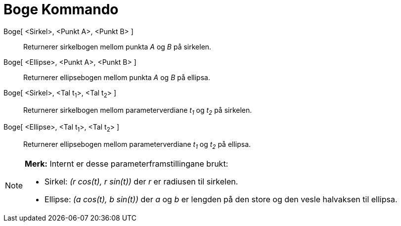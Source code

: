 = Boge Kommando
:page-en: commands/Arc
ifdef::env-github[:imagesdir: /nn/modules/ROOT/assets/images]

Boge[ <Sirkel>, <Punkt A>, <Punkt B> ]::
  Returnerer sirkelbogen mellom punkta _A_ og _B_ på sirkelen.
Boge[ <Ellipse>, <Punkt A>, <Punkt B> ]::
  Returnerer ellipsebogen mellom punkta _A_ og _B_ på ellipsa.
Boge[ <Sirkel>, <Tal t~1~>, <Tal t~2~> ]::
  Returnerer sirkelbogen mellom parameterverdiane _t~1~_ og _t~2~_ på sirkelen.
Boge[ <Ellipse>, <Tal t~1~>, <Tal t~2~> ]::
  Returnerer ellipsebogen mellom parameterverdiane _t~1~_ og _t~2~_ på ellipsa.

[NOTE]
====

*Merk:* Internt er desse parameterframstillingane brukt:

* Sirkel: _(r cos(t), r sin(t))_ der _r_ er radiusen til sirkelen.
* Ellipse: _(a cos(t), b sin(t))_ der _a_ og _b_ er lengden på den store og den vesle halvaksen til ellipsa.

====

